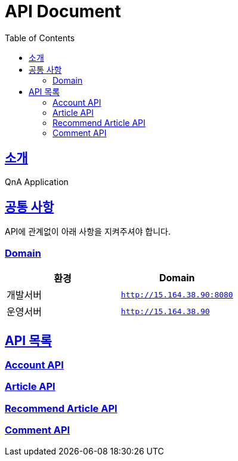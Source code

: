 ifndef::snippets[]
:snippets: ../build/generated-snippets
endif::[]
= API Document
:doctype: book
:icons: font
:source-highlighter: highlightjs
:toc: left
:toclevels: 4
:sectlinks:

[[introduction]]
== 소개
QnA Application

[[common]]
== 공통 사항

API에 관계없이 아래 사항을 지켜주셔야 합니다.

=== Domain

|===
| 환경 | Domain

| 개발서버
| `http://15.164.38.90:8080`

| 운영서버
| `http://15.164.38.90`
|===

== API 목록
=== link:./account.html[Account API]

=== link:./article.html[Article API]

=== link:./recommend-article.html[Recommend Article API]

=== link:./comment.html[Comment API]
